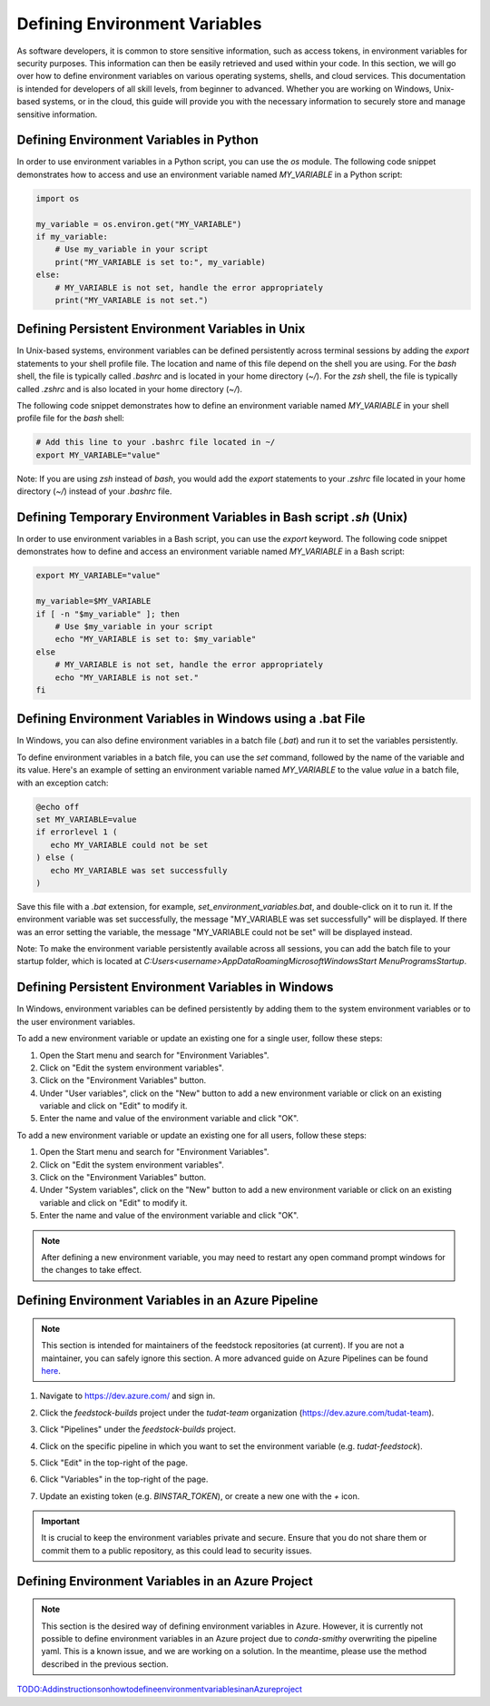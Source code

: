 .. _Defining Environment Variables:

Defining Environment Variables
==============================

As software developers, it is common to store sensitive information, such
as access tokens, in environment variables for security purposes. This
information can then be easily retrieved and used within your code. In
this section, we will go over how to define environment variables on
various operating systems, shells, and cloud services. This documentation
is intended for developers of all skill levels, from beginner to
advanced. Whether you are working on Windows, Unix-based systems, or in
the cloud, this guide will provide you with the necessary information to
securely store and manage sensitive information.

Defining Environment Variables in Python
----------------------------------------

In order to use environment variables in a Python script, you can use the `os` module. The following code snippet demonstrates how to access and use an environment variable named `MY_VARIABLE` in a Python script:

.. code-block:: python

   import os

   my_variable = os.environ.get("MY_VARIABLE")
   if my_variable:
       # Use my_variable in your script
       print("MY_VARIABLE is set to:", my_variable)
   else:
       # MY_VARIABLE is not set, handle the error appropriately
       print("MY_VARIABLE is not set.")

Defining Persistent Environment Variables in Unix
-------------------------------------------------

In Unix-based systems, environment variables can be defined persistently across terminal sessions by adding the `export` statements to your shell profile file. The location and name of this file depend on the shell you are using. For the `bash` shell, the file is typically called `.bashrc` and is located in your home directory (`~/`). For the `zsh` shell, the file is typically called `.zshrc` and is also located in your home directory (`~/`).

The following code snippet demonstrates how to define an environment variable named `MY_VARIABLE` in your shell profile file for the `bash` shell:

.. code-block:: bash

   # Add this line to your .bashrc file located in ~/
   export MY_VARIABLE="value"

Note: If you are using `zsh` instead of `bash`, you would add the `export` statements to your `.zshrc` file located in your home directory (`~/`) instead of your `.bashrc` file.


Defining Temporary Environment Variables in Bash script `.sh` (Unix)
--------------------------------------------------------------------

In order to use environment variables in a Bash script, you can use the `export` keyword. The following code snippet demonstrates how to define and access an environment variable named `MY_VARIABLE` in a Bash script:

.. code-block:: bash

   export MY_VARIABLE="value"

   my_variable=$MY_VARIABLE
   if [ -n "$my_variable" ]; then
       # Use $my_variable in your script
       echo "MY_VARIABLE is set to: $my_variable"
   else
       # MY_VARIABLE is not set, handle the error appropriately
       echo "MY_VARIABLE is not set."
   fi

Defining Environment Variables in Windows using a .bat File
----------------------------------------------------------

In Windows, you can also define environment variables in a batch file (`.bat`) and run it to set the variables persistently.

To define environment variables in a batch file, you can use the `set` command, followed by the name of the variable and its value. Here's an example of setting an environment variable named `MY_VARIABLE` to the value `value` in a batch file, with an exception catch:

.. code-block:: batch

   @echo off
   set MY_VARIABLE=value
   if errorlevel 1 (
      echo MY_VARIABLE could not be set
   ) else (
      echo MY_VARIABLE was set successfully
   )

Save this file with a `.bat` extension, for example, `set_environment_variables.bat`, and double-click on it to run it. If the environment variable was set successfully, the message "MY_VARIABLE was set successfully" will be displayed. If there was an error setting the variable, the message "MY_VARIABLE could not be set" will be displayed instead.

Note: To make the environment variable persistently available across all sessions, you can add the batch file to your startup folder, which is located at `C:\Users\<username>\AppData\Roaming\Microsoft\Windows\Start Menu\Programs\Startup`.

Defining Persistent Environment Variables in Windows
----------------------------------------------------

In Windows, environment variables can be defined persistently by adding them to the system environment variables or to the user environment variables.

To add a new environment variable or update an existing one for a single user, follow these steps:

1. Open the Start menu and search for "Environment Variables".
2. Click on "Edit the system environment variables".
3. Click on the "Environment Variables" button.
4. Under "User variables", click on the "New" button to add a new environment variable or click on an existing variable and click on "Edit" to modify it.
5. Enter the name and value of the environment variable and click "OK".

To add a new environment variable or update an existing one for all users, follow these steps:

1. Open the Start menu and search for "Environment Variables".
2. Click on "Edit the system environment variables".
3. Click on the "Environment Variables" button.
4. Under "System variables", click on the "New" button to add a new environment variable or click on an existing variable and click on "Edit" to modify it.
5. Enter the name and value of the environment variable and click "OK".

.. note::
   After defining a new environment variable, you may need to restart any open command prompt windows for the changes to take effect.

Defining Environment Variables in an Azure Pipeline
---------------------------------------------------

.. note::
   This section is intended for maintainers of the feedstock repositories (at current). If you are not a maintainer, you can safely ignore this section. A more advanced guide on Azure Pipelines can be found `here <https://learn.microsoft.com/en-us/azure/devops/pipelines/process/variables>`_.

1. Navigate to https://dev.azure.com/ and sign in.

.. image:: graphics/azure_pipeline_1.jpeg

2. Click the `feedstock-builds` project under the `tudat-team` organization (https://dev.azure.com/tudat-team).

.. image:: graphics/azure_pipeline_2.jpeg

3. Click "Pipelines" under the `feedstock-builds` project.

.. image:: graphics/azure_pipeline_3.jpeg

4. Click on the specific pipeline in which you want to set the environment variable (e.g. `tudat-feedstock`).

.. image:: graphics/azure_pipeline_4.jpeg

5. Click "Edit" in the top-right of the page.

.. image:: graphics/azure_pipeline_5.jpeg

6. Click "Variables" in the top-right of the page.

.. image:: graphics/azure_pipeline_6.jpeg

7. Update an existing token (e.g. `BINSTAR_TOKEN`), or create a new one with the `+` icon.

.. image:: graphics/azure_pipeline_7.jpeg

.. important::
   It is crucial to keep the environment variables private and secure. Ensure that you do not share them or commit them to a public repository, as this could lead to security issues.

Defining Environment Variables in an Azure Project
--------------------------------------------------

.. note::
   This section is the desired way of defining environment variables in Azure. However, it is currently not possible to define environment variables in an Azure project due to `conda-smithy` overwriting the pipeline yaml. This is a known issue, and we are working on a solution. In the meantime, please use the method described in the previous section.

`<TODO: Add instructions on how to define environment variables in an Azure project>`_